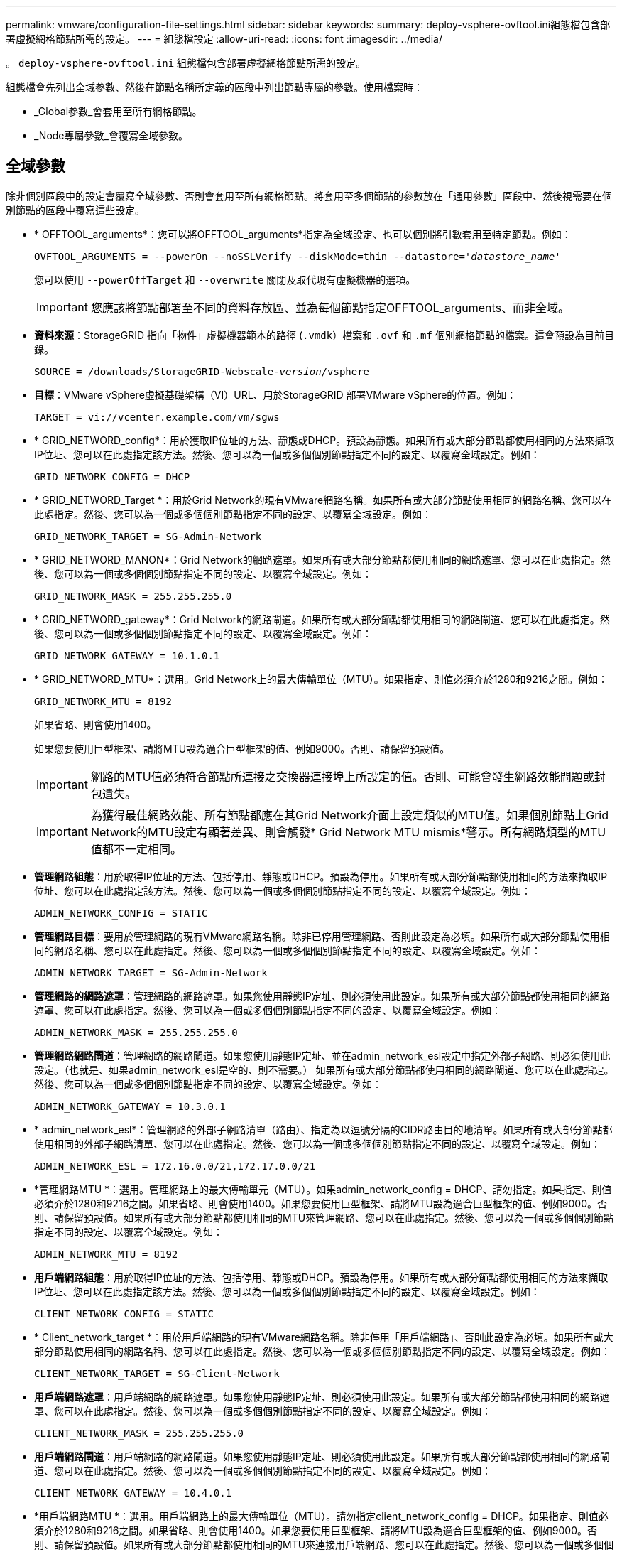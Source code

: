 ---
permalink: vmware/configuration-file-settings.html 
sidebar: sidebar 
keywords:  
summary: deploy-vsphere-ovftool.ini組態檔包含部署虛擬網格節點所需的設定。 
---
= 組態檔設定
:allow-uri-read: 
:icons: font
:imagesdir: ../media/


[role="lead"]
。 `deploy-vsphere-ovftool.ini` 組態檔包含部署虛擬網格節點所需的設定。

組態檔會先列出全域參數、然後在節點名稱所定義的區段中列出節點專屬的參數。使用檔案時：

* _Global參數_會套用至所有網格節點。
* _Node專屬參數_會覆寫全域參數。




== 全域參數

除非個別區段中的設定會覆寫全域參數、否則會套用至所有網格節點。將套用至多個節點的參數放在「通用參數」區段中、然後視需要在個別節點的區段中覆寫這些設定。

* * OFFTOOL_arguments*：您可以將OFFTOOL_arguments*指定為全域設定、也可以個別將引數套用至特定節點。例如：
+
[source, subs="specialcharacters,quotes"]
----
OVFTOOL_ARGUMENTS = --powerOn --noSSLVerify --diskMode=thin --datastore='_datastore_name_'
----
+
您可以使用 `--powerOffTarget` 和 `--overwrite` 關閉及取代現有虛擬機器的選項。

+

IMPORTANT: 您應該將節點部署至不同的資料存放區、並為每個節點指定OFFTOOL_arguments、而非全域。

* *資料來源*：StorageGRID 指向「物件」虛擬機器範本的路徑 (`.vmdk`）檔案和 `.ovf` 和 `.mf` 個別網格節點的檔案。這會預設為目前目錄。
+
[source, subs="specialcharacters,quotes"]
----
SOURCE = /downloads/StorageGRID-Webscale-_version_/vsphere
----
* *目標*：VMware vSphere虛擬基礎架構（VI）URL、用於StorageGRID 部署VMware vSphere的位置。例如：
+
[listing]
----
TARGET = vi://vcenter.example.com/vm/sgws
----
* * GRID_NETWORD_config*：用於獲取IP位址的方法、靜態或DHCP。預設為靜態。如果所有或大部分節點都使用相同的方法來擷取IP位址、您可以在此處指定該方法。然後、您可以為一個或多個個別節點指定不同的設定、以覆寫全域設定。例如：
+
[listing]
----
GRID_NETWORK_CONFIG = DHCP
----
* * GRID_NETWORD_Target *：用於Grid Network的現有VMware網路名稱。如果所有或大部分節點使用相同的網路名稱、您可以在此處指定。然後、您可以為一個或多個個別節點指定不同的設定、以覆寫全域設定。例如：
+
[listing]
----
GRID_NETWORK_TARGET = SG-Admin-Network
----
* * GRID_NETWORD_MANON*：Grid Network的網路遮罩。如果所有或大部分節點都使用相同的網路遮罩、您可以在此處指定。然後、您可以為一個或多個個別節點指定不同的設定、以覆寫全域設定。例如：
+
[listing]
----
GRID_NETWORK_MASK = 255.255.255.0
----
* * GRID_NETWORD_gateway*：Grid Network的網路閘道。如果所有或大部分節點都使用相同的網路閘道、您可以在此處指定。然後、您可以為一個或多個個別節點指定不同的設定、以覆寫全域設定。例如：
+
[listing]
----
GRID_NETWORK_GATEWAY = 10.1.0.1
----
* * GRID_NETWORD_MTU*：選用。Grid Network上的最大傳輸單位（MTU）。如果指定、則值必須介於1280和9216之間。例如：
+
[listing]
----
GRID_NETWORK_MTU = 8192
----
+
如果省略、則會使用1400。

+
如果您要使用巨型框架、請將MTU設為適合巨型框架的值、例如9000。否則、請保留預設值。

+

IMPORTANT: 網路的MTU值必須符合節點所連接之交換器連接埠上所設定的值。否則、可能會發生網路效能問題或封包遺失。

+

IMPORTANT: 為獲得最佳網路效能、所有節點都應在其Grid Network介面上設定類似的MTU值。如果個別節點上Grid Network的MTU設定有顯著差異、則會觸發* Grid Network MTU mismis*警示。所有網路類型的MTU值都不一定相同。

* *管理網路組態*：用於取得IP位址的方法、包括停用、靜態或DHCP。預設為停用。如果所有或大部分節點都使用相同的方法來擷取IP位址、您可以在此處指定該方法。然後、您可以為一個或多個個別節點指定不同的設定、以覆寫全域設定。例如：
+
[listing]
----
ADMIN_NETWORK_CONFIG = STATIC
----
* *管理網路目標*：要用於管理網路的現有VMware網路名稱。除非已停用管理網路、否則此設定為必填。如果所有或大部分節點使用相同的網路名稱、您可以在此處指定。然後、您可以為一個或多個個別節點指定不同的設定、以覆寫全域設定。例如：
+
[listing]
----
ADMIN_NETWORK_TARGET = SG-Admin-Network
----
* *管理網路的網路遮罩*：管理網路的網路遮罩。如果您使用靜態IP定址、則必須使用此設定。如果所有或大部分節點都使用相同的網路遮罩、您可以在此處指定。然後、您可以為一個或多個個別節點指定不同的設定、以覆寫全域設定。例如：
+
[listing]
----
ADMIN_NETWORK_MASK = 255.255.255.0
----
* *管理網路網路閘道*：管理網路的網路閘道。如果您使用靜態IP定址、並在admin_network_esl設定中指定外部子網路、則必須使用此設定。（也就是、如果admin_network_esl是空的、則不需要。） 如果所有或大部分節點都使用相同的網路閘道、您可以在此處指定。然後、您可以為一個或多個個別節點指定不同的設定、以覆寫全域設定。例如：
+
[listing]
----
ADMIN_NETWORK_GATEWAY = 10.3.0.1
----
* * admin_network_esl*：管理網路的外部子網路清單（路由）、指定為以逗號分隔的CIDR路由目的地清單。如果所有或大部分節點都使用相同的外部子網路清單、您可以在此處指定。然後、您可以為一個或多個個別節點指定不同的設定、以覆寫全域設定。例如：
+
[listing]
----
ADMIN_NETWORK_ESL = 172.16.0.0/21,172.17.0.0/21
----
* *管理網路MTU *：選用。管理網路上的最大傳輸單元（MTU）。如果admin_network_config = DHCP、請勿指定。如果指定、則值必須介於1280和9216之間。如果省略、則會使用1400。如果您要使用巨型框架、請將MTU設為適合巨型框架的值、例如9000。否則、請保留預設值。如果所有或大部分節點都使用相同的MTU來管理網路、您可以在此處指定。然後、您可以為一個或多個個別節點指定不同的設定、以覆寫全域設定。例如：
+
[listing]
----
ADMIN_NETWORK_MTU = 8192
----
* *用戶端網路組態*：用於取得IP位址的方法、包括停用、靜態或DHCP。預設為停用。如果所有或大部分節點都使用相同的方法來擷取IP位址、您可以在此處指定該方法。然後、您可以為一個或多個個別節點指定不同的設定、以覆寫全域設定。例如：
+
[listing]
----
CLIENT_NETWORK_CONFIG = STATIC
----
* * Client_network_target *：用於用戶端網路的現有VMware網路名稱。除非停用「用戶端網路」、否則此設定為必填。如果所有或大部分節點使用相同的網路名稱、您可以在此處指定。然後、您可以為一個或多個個別節點指定不同的設定、以覆寫全域設定。例如：
+
[listing]
----
CLIENT_NETWORK_TARGET = SG-Client-Network
----
* *用戶端網路遮罩*：用戶端網路的網路遮罩。如果您使用靜態IP定址、則必須使用此設定。如果所有或大部分節點都使用相同的網路遮罩、您可以在此處指定。然後、您可以為一個或多個個別節點指定不同的設定、以覆寫全域設定。例如：
+
[listing]
----
CLIENT_NETWORK_MASK = 255.255.255.0
----
* *用戶端網路閘道*：用戶端網路的網路閘道。如果您使用靜態IP定址、則必須使用此設定。如果所有或大部分節點都使用相同的網路閘道、您可以在此處指定。然後、您可以為一個或多個個別節點指定不同的設定、以覆寫全域設定。例如：
+
[listing]
----
CLIENT_NETWORK_GATEWAY = 10.4.0.1
----
* *用戶端網路MTU *：選用。用戶端網路上的最大傳輸單位（MTU）。請勿指定client_network_config = DHCP。如果指定、則值必須介於1280和9216之間。如果省略、則會使用1400。如果您要使用巨型框架、請將MTU設為適合巨型框架的值、例如9000。否則、請保留預設值。如果所有或大部分節點都使用相同的MTU來連接用戶端網路、您可以在此處指定。然後、您可以為一個或多個個別節點指定不同的設定、以覆寫全域設定。例如：
+
[listing]
----
CLIENT_NETWORK_MTU = 8192
----
* * port_remap*：重新對應節點用於內部網格節點通訊或外部通訊的任何連接埠。如果企業網路原則限制StorageGRID 了一個或多個由效益管理所使用的連接埠、則必須重新對應連接埠。如需StorageGRID 使用的連接埠清單、請參閱中的內部網格節點通訊和外部通訊 link:../network/index.html["網路準則"]。
+

IMPORTANT: 請勿重新對應您打算用來設定負載平衡器端點的連接埠。

+

NOTE: 如果只設定port_remap、則您指定的對應會同時用於傳入和傳出通訊。如果也指定port_remap_inbound、則port_remap僅適用於傳出通訊。



使用的格式為： `_network type_/_protocol/_default port used by grid node_/_new port_`（其中網路類型為GRID、admin或用戶端、傳輸協定為TCP或udp）。

例如：

[listing]
----
PORT_REMAP = client/tcp/18082/443
----
如果單獨使用、此範例設定會對稱地將網格節點的傳入和傳出通訊從連接埠18082對應至連接埠443。如果與port_remap_inbound搭配使用、此範例設定會將連接埠18082的傳出通訊對應至連接埠443。

* * port_remap_inbound *：重新對應指定連接埠的傳入通訊。如果您指定port_remap_inbound、但未指定port_remap的值、則連接埠的傳出通訊不會變更。
+

IMPORTANT: 請勿重新對應您打算用來設定負載平衡器端點的連接埠。



使用的格式為： `_network type_/_protocol/_default port used by grid node_/_new port_`（其中網路類型為GRID、admin或用戶端、傳輸協定為TCP或udp）。

例如：

[listing]
----
PORT_REMAP_INBOUND = client/tcp/443/18082
----
此範例會將傳送至連接埠443的流量引導至連接埠18082、讓網格節點偵聽S3要求。



== 節點專屬參數

每個節點都位於其本身的組態檔區段中。每個節點都需要下列設定：

* 區段標題會定義網格管理器中顯示的節點名稱。您可以指定節點的選用節點名稱參數來覆寫該值。
* *節點類型*：VM_admin_Node、VM_Storage_Node、VM_Archive_Node或VM_API_Gateway_Node
* * GRID_NETWORD_IP*：網格網路上節點的IP位址。
* *管理網路IP：管理網路上節點的IP位址。僅當節點連接至管理網路且admin_network_config設為靜態時才需要。
* * Client_network_ip*：用戶端網路上節點的IP位址。僅當節點連接至用戶端網路時才需要、且此節點的用戶端網路組態設定為靜態時才需要。
* *管理IP：網格網路上主要管理節點的IP位址。使用您指定為主要管理節點GRID_NETNET_IP的值。如果省略此參數、節點會嘗試使用mDNS探索主要管理節點IP。如需詳細資訊、請參閱 link:how-grid-nodes-discover-primary-admin-node.html["網格節點如何探索主要管理節點"]。
+

NOTE: 主管理節點會忽略admin_ip參數。

* 未全域設定的任何參數。例如、如果節點附加至管理網路、但您未全域指定admin_network參數、則必須為節點指定這些參數。




== 主要管理節點

主要管理節點需要下列額外設定：

* *節點類型*：VM_admin_Node
* *管理角色*：主要


此範例項目適用於三個網路上的主要管理節點：

[listing]
----
[DC1-ADM1]
  ADMIN_ROLE = Primary
  NODE_TYPE = VM_Admin_Node

  GRID_NETWORK_IP = 10.1.0.2
  ADMIN_NETWORK_IP = 10.3.0.2
  CLIENT_NETWORK_IP = 10.4.0.2
----
下列額外設定為主要管理節點的選用項目：

* *磁碟*：根據預設、管理節點會額外指派兩個200 GB硬碟以供稽核和資料庫使用。您可以使用磁碟參數來增加這些設定。例如：
+
[listing]
----
DISK = INSTANCES=2, CAPACITY=300
----



NOTE: 對於管理節點、執行個體必須永遠等於2。



== 儲存節點

儲存節點需要下列額外設定：

* *節點類型*：VM_Storage_Node
+
此範例項目適用於網格和管理網路上的儲存節點、但不適用於用戶端網路。此節點使用ADD_IP設定、在Grid Network上指定主要管理節點的IP位址。

+
[listing]
----
[DC1-S1]
  NODE_TYPE = VM_Storage_Node

  GRID_NETWORK_IP = 10.1.0.3
  ADMIN_NETWORK_IP = 10.3.0.3

  ADMIN_IP = 10.1.0.2
----
+
第二個範例是針對用戶端網路上的儲存節點、客戶的企業網路原則指出、S3用戶端應用程式只能使用連接埠80或443存取儲存節點。範例組態檔使用port_remap、讓Storage Node在連接埠443上傳送和接收S3訊息。

+
[listing]
----
[DC2-S1]
  NODE_TYPE = VM_Storage_Node

  GRID_NETWORK_IP = 10.1.1.3
  CLIENT_NETWORK_IP = 10.4.1.3
  PORT_REMAP = client/tcp/18082/443

  ADMIN_IP = 10.1.0.2
----
+
最後一個範例會建立從連接埠22到連接埠3022的ssh流量對稱重新對應、但會明確設定傳入和傳出流量的值。

+
[listing]
----
[DC1-S3]
  NODE_TYPE = VM_Storage_Node

  GRID_NETWORK_IP = 10.1.1.3

  PORT_REMAP = grid/tcp/22/3022
  PORT_REMAP_INBOUND = grid/tcp/3022/22

  ADMIN_IP = 10.1.0.2
----


儲存節點可選用下列額外設定：

* *磁碟*：根據預設、儲存節點會指派三個4 TB磁碟供R地理DB使用。您可以使用磁碟參數來增加這些設定。例如：
+
[listing]
----
DISK = INSTANCES=16, CAPACITY=4096
----




== 歸檔節點

歸檔節點需要下列額外設定：

* *節點類型*：VM_Archive_Node


此範例項目適用於Grid和管理網路上的歸檔節點、但不適用於用戶端網路。

[listing]
----
[DC1-ARC1]
  NODE_TYPE = VM_Archive_Node

  GRID_NETWORK_IP = 10.1.0.4
  ADMIN_NETWORK_IP = 10.3.0.4

  ADMIN_IP = 10.1.0.2
----


== 閘道節點

閘道節點需要下列額外設定：

* *節點類型*：VM_API_Gateway


此範例項目是所有三個網路上的閘道節點範例。在此範例中、未在組態檔的全域區段中指定任何用戶端網路參數、因此必須為節點指定這些參數：

[listing]
----
[DC1-G1]
  NODE_TYPE = VM_API_Gateway

  GRID_NETWORK_IP = 10.1.0.5
  ADMIN_NETWORK_IP = 10.3.0.5

  CLIENT_NETWORK_CONFIG = STATIC
  CLIENT_NETWORK_TARGET = SG-Client-Network
  CLIENT_NETWORK_MASK = 255.255.255.0
  CLIENT_NETWORK_GATEWAY = 10.4.0.1
  CLIENT_NETWORK_IP = 10.4.0.5

  ADMIN_IP = 10.1.0.2
----


== 非主要管理節點

非主要管理節點需要下列額外設定：

* *節點類型*：VM_admin_Node
* *管理角色*：非主要


此範例項目適用於不在用戶端網路上的非主要管理節點：

[listing]
----
[DC2-ADM1]
  ADMIN_ROLE = Non-Primary
  NODE_TYPE = VM_Admin_Node

  GRID_NETWORK_TARGET = SG-Grid-Network
  GRID_NETWORK_IP = 10.1.0.6
  ADMIN_NETWORK_IP = 10.3.0.6

  ADMIN_IP = 10.1.0.2
----
非主要管理節點可選用下列額外設定：

* *磁碟*：根據預設、管理節點會額外指派兩個200 GB硬碟以供稽核和資料庫使用。您可以使用磁碟參數來增加這些設定。例如：
+
[listing]
----
DISK = INSTANCES=2, CAPACITY=300
----



NOTE: 對於管理節點、執行個體必須永遠等於2。

.相關資訊
link:how-grid-nodes-discover-primary-admin-node.html["網格節點如何探索主要管理節點"]

link:../network/index.html["網路準則"]
